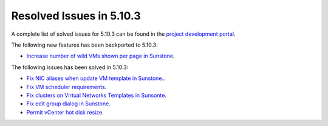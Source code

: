 .. _resolved_issues_5103:

Resolved Issues in 5.10.3
--------------------------------------------------------------------------------

A complete list of solved issues for 5.10.3 can be found in the `project development portal <https://github.com/OpenNebula/one/milestone/33>`__.

The following new features has been backported to 5.10.3:

- `Increase number of wild VMs shown per page in Sunstone <https://github.com/OpenNebula/one/issues/4162>`__.

The following issues has been solved in 5.10.3:

- `Fix NIC aliases when update VM template in Sunstone. <https://github.com/OpenNebula/one/issues/4178>`__.
- `Fix VM scheduler requirements <https://github.com/OpenNebula/one/issues/4177>`__.
- `Fix clusters on Virtual Networks Templates in Sunsonte <https://github.com/OpenNebula/one/issues/4169>`__.
- `Fix edit group dialog in Sunstone <https://github.com/OpenNebula/one/issues/4153>`__.
- `Permit vCenter hot disk resize <https://github.com/OpenNebula/one/issues/1542>`__.
